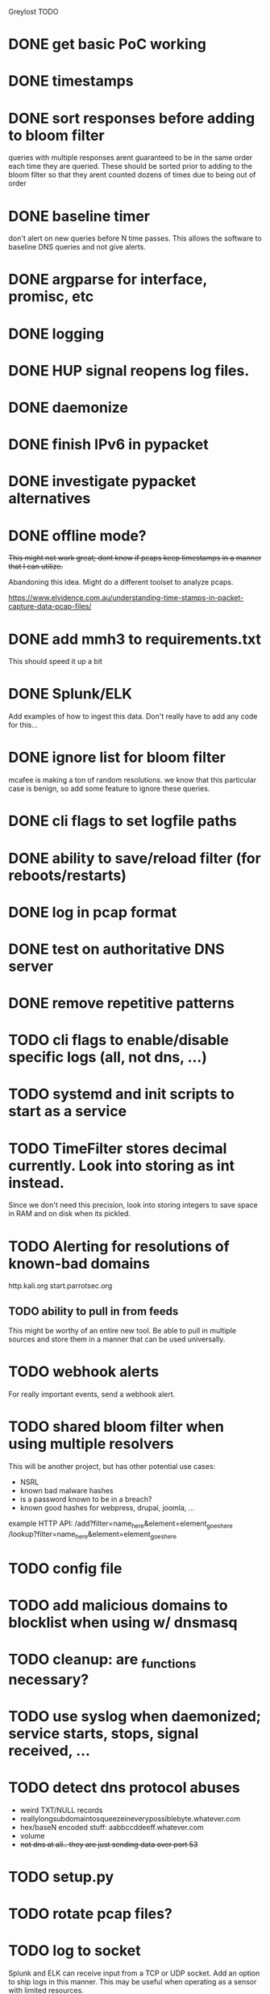 Greylost TODO

* DONE get basic PoC working
  CLOSED: [2019-11-24 Sun 19:51]
* DONE timestamps
  CLOSED: [2019-11-26 Tue 08:04]
* DONE sort responses before adding to bloom filter
  CLOSED: [2019-11-26 Tue 15:26]
queries with multiple responses arent guaranteed to be in the same
order each time they are queried. These should be sorted prior to
adding to the bloom filter so that they arent counted dozens of times
due to being out of order
* DONE baseline timer
  CLOSED: [2019-11-27 Wed 14:49]
don't alert on new queries before N time passes. This allows the
software to baseline DNS queries and not give alerts.
* DONE argparse for interface, promisc, etc
  CLOSED: [2019-11-28 Thu 15:28]

* DONE logging
  CLOSED: [2019-11-28 Thu 19:54]
* DONE HUP signal reopens log files.
  CLOSED: [2019-11-28 Thu 22:03]
* DONE daemonize
  CLOSED: [2019-11-29 Fri 09:31]
* DONE finish IPv6 in pypacket
  CLOSED: [2019-11-29 Fri 22:12]
* DONE investigate pypacket alternatives
  CLOSED: [2019-11-29 Fri 22:12]
* DONE offline mode?
  CLOSED: [2019-12-08 Sun 09:25]
+This might not work great; dont know if pcaps keep timestamps in a
manner that I can utilize.+

Abandoning this idea. Might do a different toolset to analyze pcaps.

https://www.elvidence.com.au/understanding-time-stamps-in-packet-capture-data-pcap-files/
* DONE add mmh3 to requirements.txt
  CLOSED: [2019-12-08 Sun 10:24]
This should speed it up a bit
* DONE Splunk/ELK
  CLOSED: [2019-12-08 Sun 11:43]
Add examples of how to ingest this data. Don't really have to add any
code for this...
* DONE ignore list for bloom filter
  CLOSED: [2019-12-11 Wed 10:08]
mcafee is making a ton of random resolutions. we know that this
particular case is benign, so add some feature to ignore these
queries.
* DONE cli flags to set logfile paths
  CLOSED: [2019-12-12 Thu 07:30]
* DONE ability to save/reload filter (for reboots/restarts)
  CLOSED: [2019-12-12 Thu 14:05]
* DONE log in pcap format
  CLOSED: [2019-12-12 Thu 14:19]
* DONE test on authoritative DNS server
  CLOSED: [2019-12-12 Thu 14:19]
* DONE remove repetitive patterns
  CLOSED: [2019-12-12 Thu 22:35]
* TODO cli flags to enable/disable specific logs (all, not dns, ...)
* TODO systemd and init scripts to start as a service
* TODO TimeFilter stores decimal currently. Look into storing as int instead.
Since we don't need this precision, look into storing integers to save
space in RAM and on disk when its pickled.
* TODO Alerting for resolutions of known-bad domains

http.kali.org
start.parrotsec.org

** TODO ability to pull in from feeds
This might be worthy of an entire new tool. Be able to pull in
multiple sources and store them in a manner that can be used
universally.
* TODO webhook alerts
For really important events, send a webhook alert.
* TODO shared bloom filter when using multiple resolvers
This will be another project, but has other potential use cases:
 - NSRL
 - known bad malware hashes
 - is a password known to be in a breach?
 - known good hashes for webpress, drupal, joomla, ...


example HTTP API:
/add?filter=name_here&element=element_goes_here
/lookup?filter=name_here&element=element_goes_here

* TODO config file
* TODO add malicious domains to blocklist when using w/ dnsmasq
* TODO cleanup: are _functions necessary?
* TODO use syslog when daemonized; service starts, stops, signal received, ...
* TODO detect dns protocol abuses
- weird TXT/NULL records
- reallylongsubdomaintosqueezeineverypossiblebyte.whatever.com
- hex/baseN encoded stuff: aabbccddeeff.whatever.com
- volume
- +not dns at all.. they are just sending data over port 53+
* TODO setup.py
* TODO rotate pcap files?
* TODO log to socket
Splunk and ELK can receive input from a TCP or UDP socket. Add an
option to ship logs in this manner. This may be useful when operating
as a sensor with limited resources.

Nice to have:
 - encryption
 - compression
 - maintain integrity if networking fails
* TODO handle out of memory issues gracefully
Currently if there's not enough RAM, it throws a memory error and
crashes. Catch these exceptions and be able to calculate how much RAM
a filter at a given size will require.
* TODO interactive mode
** TODO command prompt w/ readline and whatnot.
** TODO ability to toggle settings.
** TODO ability to query/add elements to ignore/malware lists
** TODO highlight output
